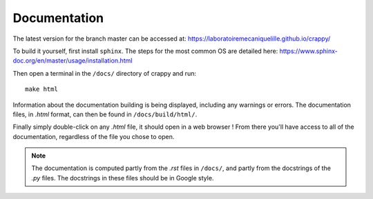 =============
Documentation
=============

The latest version for the branch master can be accessed at: https://laboratoiremecaniquelille.github.io/crappy/

To build it yourself, first install ``sphinx``. The steps for the most common OS are detailed here: https://www.sphinx-doc.org/en/master/usage/installation.html

Then open a terminal in the ``/docs/`` directory of crappy and run: ::

	make html

Information about the documentation building is being displayed, including any warnings or errors.
The documentation files, in `.html` format, can then be found in ``/docs/build/html/``.

Finally simply double-click on any `.html` file, it should open in a web browser ! 
From there you'll have access to all of the documentation, regardless of the file you chose to open.

.. Note::	The documentation is computed partly from the `.rst` files in ``/docs/``, and partly from the docstrings of the `.py` files. The docstrings in these files should be in Google style.
